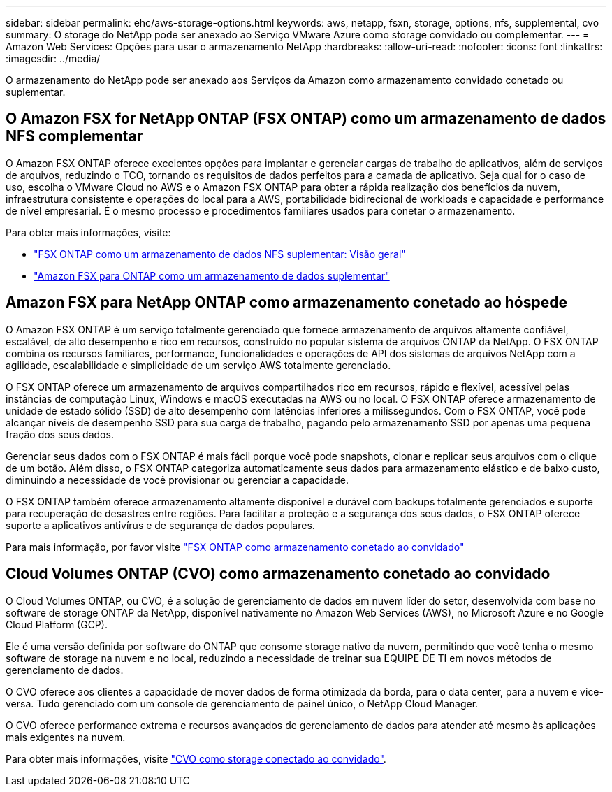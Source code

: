 ---
sidebar: sidebar 
permalink: ehc/aws-storage-options.html 
keywords: aws, netapp, fsxn, storage, options, nfs, supplemental, cvo 
summary: O storage do NetApp pode ser anexado ao Serviço VMware Azure como storage convidado ou complementar. 
---
= Amazon Web Services: Opções para usar o armazenamento NetApp
:hardbreaks:
:allow-uri-read: 
:nofooter: 
:icons: font
:linkattrs: 
:imagesdir: ../media/


[role="lead"]
O armazenamento do NetApp pode ser anexado aos Serviços da Amazon como armazenamento convidado conetado ou suplementar.



== O Amazon FSX for NetApp ONTAP (FSX ONTAP) como um armazenamento de dados NFS complementar

O Amazon FSX ONTAP oferece excelentes opções para implantar e gerenciar cargas de trabalho de aplicativos, além de serviços de arquivos, reduzindo o TCO, tornando os requisitos de dados perfeitos para a camada de aplicativo. Seja qual for o caso de uso, escolha o VMware Cloud no AWS e o Amazon FSX ONTAP para obter a rápida realização dos benefícios da nuvem, infraestrutura consistente e operações do local para a AWS, portabilidade bidirecional de workloads e capacidade e performance de nível empresarial. É o mesmo processo e procedimentos familiares usados para conetar o armazenamento.

Para obter mais informações, visite:

* link:aws-native-overview.html["FSX ONTAP como um armazenamento de dados NFS suplementar: Visão geral"]
* link:aws-native-nfs-datastore-option.html["Amazon FSX para ONTAP como um armazenamento de dados suplementar"]




== Amazon FSX para NetApp ONTAP como armazenamento conetado ao hóspede

O Amazon FSX ONTAP é um serviço totalmente gerenciado que fornece armazenamento de arquivos altamente confiável, escalável, de alto desempenho e rico em recursos, construído no popular sistema de arquivos ONTAP da NetApp. O FSX ONTAP combina os recursos familiares, performance, funcionalidades e operações de API dos sistemas de arquivos NetApp com a agilidade, escalabilidade e simplicidade de um serviço AWS totalmente gerenciado.

O FSX ONTAP oferece um armazenamento de arquivos compartilhados rico em recursos, rápido e flexível, acessível pelas instâncias de computação Linux, Windows e macOS executadas na AWS ou no local. O FSX ONTAP oferece armazenamento de unidade de estado sólido (SSD) de alto desempenho com latências inferiores a milissegundos. Com o FSX ONTAP, você pode alcançar níveis de desempenho SSD para sua carga de trabalho, pagando pelo armazenamento SSD por apenas uma pequena fração dos seus dados.

Gerenciar seus dados com o FSX ONTAP é mais fácil porque você pode snapshots, clonar e replicar seus arquivos com o clique de um botão. Além disso, o FSX ONTAP categoriza automaticamente seus dados para armazenamento elástico e de baixo custo, diminuindo a necessidade de você provisionar ou gerenciar a capacidade.

O FSX ONTAP também oferece armazenamento altamente disponível e durável com backups totalmente gerenciados e suporte para recuperação de desastres entre regiões. Para facilitar a proteção e a segurança dos seus dados, o FSX ONTAP oferece suporte a aplicativos antivírus e de segurança de dados populares.

Para mais informação, por favor visite link:aws-guest.html#fsx-ontap["FSX ONTAP como armazenamento conetado ao convidado"]



== Cloud Volumes ONTAP (CVO) como armazenamento conetado ao convidado

O Cloud Volumes ONTAP, ou CVO, é a solução de gerenciamento de dados em nuvem líder do setor, desenvolvida com base no software de storage ONTAP da NetApp, disponível nativamente no Amazon Web Services (AWS), no Microsoft Azure e no Google Cloud Platform (GCP).

Ele é uma versão definida por software do ONTAP que consome storage nativo da nuvem, permitindo que você tenha o mesmo software de storage na nuvem e no local, reduzindo a necessidade de treinar sua EQUIPE DE TI em novos métodos de gerenciamento de dados.

O CVO oferece aos clientes a capacidade de mover dados de forma otimizada da borda, para o data center, para a nuvem e vice-versa. Tudo gerenciado com um console de gerenciamento de painel único, o NetApp Cloud Manager.

O CVO oferece performance extrema e recursos avançados de gerenciamento de dados para atender até mesmo às aplicações mais exigentes na nuvem.

Para obter mais informações, visite link:aws-guest.html#aws-cvo["CVO como storage conectado ao convidado"].
